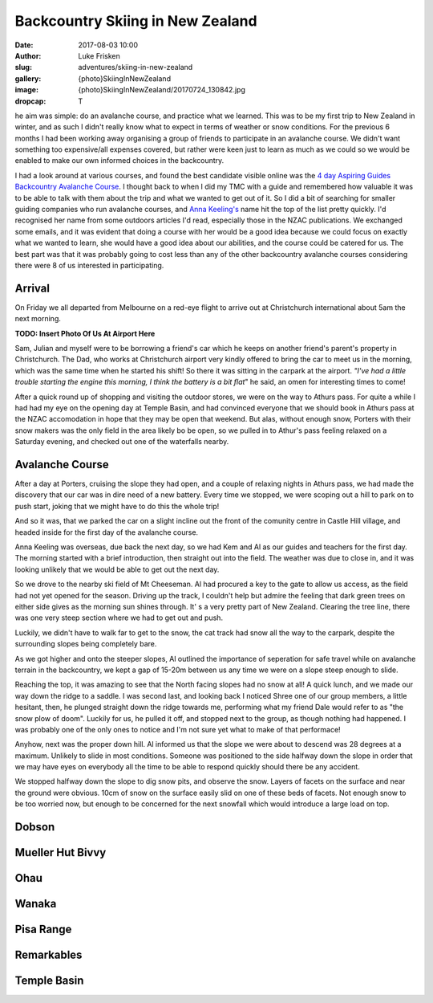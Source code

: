 Backcountry Skiing in New Zealand
=======================================================================

:date: 2017-08-03 10:00
:author: Luke Frisken
:slug: adventures/skiing-in-new-zealand
:gallery: {photo}SkiingInNewZealand
:image: {photo}SkiingInNewZealand/20170724_130842.jpg
:dropcap: T

he aim was simple: do an avalanche course, and practice what we
learned. This was to be my first trip to New Zealand in winter, and
as such I didn't really know what to expect in terms of weather or
snow conditions. For the previous 6 months I had been working away
organising a group of friends to participate in an avalanche
course. We didn't want something too expensive/all expenses covered,
but rather were keen just to learn as much as we could so we would be
enabled to make our own informed choices in the backcountry.

I had a look around at various courses, and found the best candidate
visible online was the `4 day Aspiring Guides Backcountry Avalanche Course
<http://www.aspiringguides.com/aspiring-guides/ski/courses/backcountry-avalanche-course-msc.aspx>`_.
I thought back to when I did my TMC with a guide and remembered how
valuable it was to be able to talk with them about the trip and what
we wanted to get out of it. So I did a bit of searching for smaller
guiding companies who run avalanche courses, and `Anna Keeling's <http://www.annakeelingguiding.co.nz/>`_ name
hit the top of the list pretty quickly. I'd recognised her name from
some outdoors articles I'd read, especially those in the NZAC
publications. We exchanged some emails, and it was evident that doing
a course with her would be a good idea because we could focus on
exactly what we wanted to learn, she would have a good idea about our
abilities, and the course could be catered for us. The best part was
that it was probably going to cost less than any of the other
backcountry avalanche courses considering there were 8 of us
interested in participating.

Arrival
---------------------------------------------------------------------------

On Friday we all departed from Melbourne on a red-eye flight to arrive
out at Christchurch international about 5am the next morning.

**TODO: Insert Photo Of Us At Airport Here**

Sam, Julian and myself were to be borrowing a friend's car which he
keeps on another friend's parent's property in Christchurch. The Dad,
who works at Christchurch airport very kindly offered to bring the car
to meet us in the morning, which was the same time when he started his
shift! So there it was sitting in the carpark at the airport. *"I've
had a little trouble starting the engine this morning, I think the
battery is a bit flat*" he said, an omen for interesting times to
come!

After a quick round up of shopping and visiting the outdoor stores,
we were on the way to Athurs pass. For quite a while I had had my eye
on the opening day at Temple Basin, and had convinced everyone that we
should book in Athurs pass at the NZAC accomodation in hope that they
may be open that weekend. But alas, without enough snow, Porters with
their snow makers was the only field in the area likely bo be open, so
we pulled in to Athur's pass feeling relaxed on a Saturday evening,
and checked out one of the waterfalls nearby.

Avalanche Course
--------------------------------------------------------------------------

After a day at Porters, cruising the slope they had open, and a couple
of relaxing nights in Athurs pass, we had made the discovery that our
car was in dire need of a new battery. Every time we stopped, we were
scoping out a hill to park on to push start, joking that we might have
to do this the whole trip!

And so it was, that we parked the car on a slight incline out the
front of the comunity centre in Castle Hill village, and headed inside
for the first day of the avalanche course.

Anna Keeling was overseas, due back the next day, so we had Kem and Al
as our guides and teachers for the first day. The morning started
with a brief introduction, then straight out into the field. The
weather was due to close in, and it was looking unlikely that we would
be able to get out the next day.

So we drove to the nearby ski field of Mt Cheeseman. Al had procured a
key to the gate to allow us access, as the field had not yet opened
for the season. Driving up the track, I couldn't help but admire the
feeling that dark green trees on either side gives as the morning sun
shines through. It' s a very pretty part of New Zealand. Clearing the
tree line, there was one very steep section where we had to get out
and push.

Luckily, we didn't have to walk far to get to the snow, the cat track
had snow all the way to the carpark, despite the surrounding slopes
being completely bare.

As we got higher and onto the steeper slopes, Al outlined the
importance of seperation for safe travel while on avalanche terrain in
the backcountry, we kept a gap of 15-20m between us any time we were
on a slope steep enough to slide.

Reaching the top, it was amazing to see that the North facing slopes
had no snow at all! A quick lunch, and we made our way down the ridge
to a saddle. I was second last, and looking back I noticed Shree one
of our group members, a little hesitant, then, he plunged straight
down the ridge towards me, performing what my friend Dale would refer
to as "the snow plow of doom". Luckily for us, he pulled it off, and
stopped next to the group, as though nothing had happened. I was
probably one of the only ones to notice and I'm not sure yet what to
make of that performace!

Anyhow, next was the proper down hill. Al informed us that the slope
we were about to descend was 28 degrees at a maximum. Unlikely to
slide in most conditions. Someone was positioned to the side halfway
down the slope in order that we may have eyes on everybody all the
time to be able to respond quickly should there be any accident.

We stopped halfway down the slope to dig snow pits, and observe the
snow. Layers of facets on the surface and near the ground were
obvious. 10cm of snow on the surface easily slid on one of these beds
of facets. Not enough snow to be too worried now, but enough to be
concerned for the next snowfall which would introduce a large load on
top.




Dobson
--------------------------------------------------------------------------



Mueller Hut Bivvy
--------------------------------------------------------------------------

Ohau
--------------------------------------------------------------------------

Wanaka
--------------------------------------------------------------------------

Pisa Range
--------------------------------------------------------------------------

Remarkables
--------------------------------------------------------------------------

Temple Basin
--------------------------------------------------------------------------
